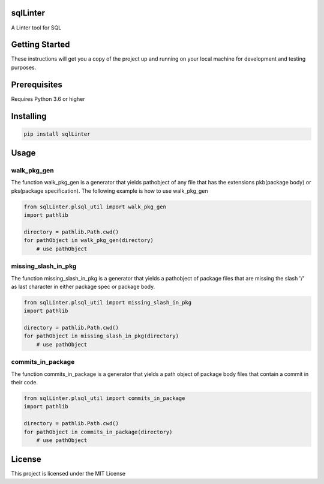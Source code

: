 sqlLinter
=========================
|build-status| |coverage| |docs| |pypi| |version|

A Linter tool for SQL

Getting Started
================
These instructions will get you a copy of the project up and running on your local machine for development and testing purposes.

Prerequisites
================
Requires Python 3.6 or higher

Installing
================
.. code:: python

    pip install sqlLinter

Usage
================

walk_pkg_gen
-------------------

The function walk_pkg_gen is a generator that yields pathobject of any file
that has the extensions pkb(package body) or pks(package specification).
The following example is how to use walk_pkg_gen

.. code:: python

    from sqlLinter.plsql_util import walk_pkg_gen
    import pathlib

    directory = pathlib.Path.cwd()
    for pathObject in walk_pkg_gen(directory)
        # use pathObject


missing_slash_in_pkg
----------------------------

The function missing_slash_in_pkg is a generator that yields a pathobject of package files
that are missing the slash '/' as last character in either package spec or package body.

.. code:: python

    from sqlLinter.plsql_util import missing_slash_in_pkg
    import pathlib

    directory = pathlib.Path.cwd()
    for pathObject in missing_slash_in_pkg(directory)
        # use pathObject


commits_in_package
----------------------------

The function commits_in_package is a generator that yields a path object of package body files
that contain a commit in their code.

.. code:: python

    from sqlLinter.plsql_util import commits_in_package
    import pathlib

    directory = pathlib.Path.cwd()
    for pathObject in commits_in_package(directory)
        # use pathObject


License
================
This project is licensed under the MIT License

.. |build-status| image:: https://travis-ci.com/walshdanny700/python_util_for_plsql.svg?branch=master
    :alt: build status
    :scale: 100%
    :target: https://travis-ci.com/walshdanny700/python_util_for_plsql

.. |coverage| image:: https://coveralls.io/repos/github/walshdanny700/python_util_for_plsql/badge.svg?branch=master
    :alt: Documentation Status
    :scale: 100%
    :target: https://coveralls.io/github/walshdanny700/python_util_for_plsql?branch=master

.. |docs| image:: https://readthedocs.org/projects/pip/badge/?version=latest
    :alt: Documentation Status
    :scale: 100%
    :target: https://readthedocs.org/projects/pip/badge/

.. |pypi| image:: https://badge.fury.io/py/plsqlutil.svg
    :alt: Documentation Status
    :scale: 100%
    :target: https://badge.fury.io/py/plsqlutil

.. |version| image:: https://img.shields.io/pypi/pyversions/plsqlutil.svg
    :alt: Documentation Status
    :scale: 100%
    :target: https://pypi.python.org/pypi/plsqlutil
